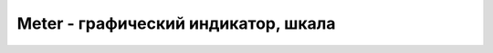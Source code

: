 Meter - графический индикатор, шкала
====================================

.. py:class:: Meter()

    Наследник :py:class:`Element`

    .. py:attribute:: form

        Эле­мент :py:class:`Form`, ес­ли име­ет­ся, яв­ляю­щий­ся пред­ком для дан­но­го эле­мен­та или оп­ре­де­ляе­мый HTML-ат­ри­бу­том form.


    .. py:attribute:: high
        
        Ес­ли оп­ре­де­ле­но, зна­че­ния в диа­па­зо­не ме­ж­ду high и max бу­дут гра­фи­че­ски от­не­се­ны к «вы­со­ким».


    .. py:attribute:: labels
        
        Объ­ект :py:class:`NodeList`, по­доб­ный мас­си­ву, со­дер­жа­щий эле­мен­ты Label, свя­зан­ные с этим эле­мен­том.


    .. py:attribute:: low
        
        Ес­ли оп­ре­де­ле­но, зна­че­ния в диа­па­зо­не ме­ж­ду low и max бу­дут гра­фи­че­ски от­не­се­ны к «низ­ким».


    .. py:attribute:: max
        
        Мак­си­маль­ное зна­че­ние, ко­то­рое мо­жет ото­бра­жать эле­мент <meter>. По умол­ча­нию име­ет зна­че­ние 1.


    .. py:attribute:: min
        
        Ми­ни­маль­ное зна­че­ние, ко­то­рое мо­жет ото­бра­жать эле­мент <meter>. По умол­ча­нию име­ет зна­че­ние 0.


    .. py:attribute:: optimum
        
        Оп­ре­де­ля­ет зна­че­ние, ко­то­рое сле­ду­ет счи­тать оп­ти­маль­ным.


    .. py:attribute:: value
        
        Зна­че­ние, ко­то­рое пред­став­ля­ет дан­ный эле­мент <meter>.